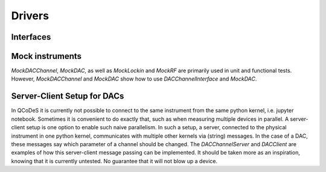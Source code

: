 =======
Drivers
=======

Interfaces
----------




Mock instruments
----------------

`MockDACChannel`, `MockDAC`, as well as `MockLockin` and `MockRF` are primarily
used in unit and functional tests. However, `MockDACChannel` and `MockDAC`
show how to use `DACChannelInterface` and `MockDAC`.


Server-Client Setup for DACs
----------------------------

In QCoDeS it is currently not possible to connect to the same instrument from
the same python kernel, i.e. jupyter notebook. Sometimes it is convenient to
do exactly that, such as when measuring multiple devices in parallel.
A server-client setup is one option to enable such naive parallelism. In such
a setup, a server, connected to the physical instrument in one python kernel,
communicates with multiple other kernels via (string) messages. In the case of
a DAC, these messages say which parameter of a channel should be changed.
The `DACChannelServer` and `DACClient` are examples of how this server-client
message passing can be implemented. It should be taken more as an inspiration,
knowing that it is currently untested. No guarantee that it will not
blow up a device.